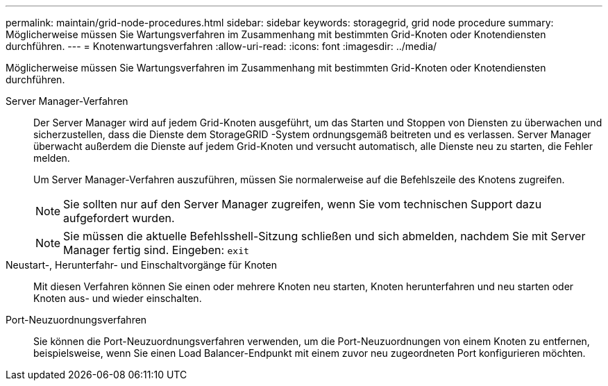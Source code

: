 ---
permalink: maintain/grid-node-procedures.html 
sidebar: sidebar 
keywords: storagegrid, grid node procedure 
summary: Möglicherweise müssen Sie Wartungsverfahren im Zusammenhang mit bestimmten Grid-Knoten oder Knotendiensten durchführen. 
---
= Knotenwartungsverfahren
:allow-uri-read: 
:icons: font
:imagesdir: ../media/


[role="lead"]
Möglicherweise müssen Sie Wartungsverfahren im Zusammenhang mit bestimmten Grid-Knoten oder Knotendiensten durchführen.

Server Manager-Verfahren:: Der Server Manager wird auf jedem Grid-Knoten ausgeführt, um das Starten und Stoppen von Diensten zu überwachen und sicherzustellen, dass die Dienste dem StorageGRID -System ordnungsgemäß beitreten und es verlassen.  Server Manager überwacht außerdem die Dienste auf jedem Grid-Knoten und versucht automatisch, alle Dienste neu zu starten, die Fehler melden.
+
--
Um Server Manager-Verfahren auszuführen, müssen Sie normalerweise auf die Befehlszeile des Knotens zugreifen.


NOTE: Sie sollten nur auf den Server Manager zugreifen, wenn Sie vom technischen Support dazu aufgefordert wurden.


NOTE: Sie müssen die aktuelle Befehlsshell-Sitzung schließen und sich abmelden, nachdem Sie mit Server Manager fertig sind.  Eingeben: `exit`

--
Neustart-, Herunterfahr- und Einschaltvorgänge für Knoten:: Mit diesen Verfahren können Sie einen oder mehrere Knoten neu starten, Knoten herunterfahren und neu starten oder Knoten aus- und wieder einschalten.
Port-Neuzuordnungsverfahren:: Sie können die Port-Neuzuordnungsverfahren verwenden, um die Port-Neuzuordnungen von einem Knoten zu entfernen, beispielsweise, wenn Sie einen Load Balancer-Endpunkt mit einem zuvor neu zugeordneten Port konfigurieren möchten.

